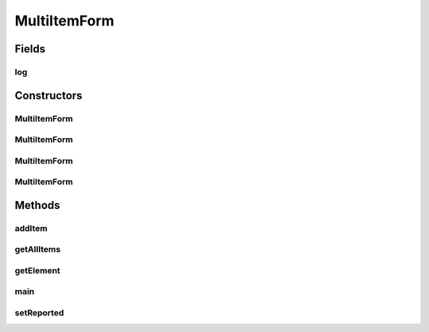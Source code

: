 .. java:import:: tigase.xml Element

.. java:import:: java.util ArrayList

.. java:import:: java.util Collections

.. java:import:: java.util Iterator

.. java:import:: java.util List

.. java:import:: java.util.logging Level

.. java:import:: java.util.logging Logger

MultiItemForm
=============

.. java:package:: tigase.form
   :noindex:

.. java:type:: public class MultiItemForm extends Form

   :author: Wojciech Kapcia

Fields
------
log
^^^

.. java:field:: protected static final Logger log
   :outertype: MultiItemForm

Constructors
------------
MultiItemForm
^^^^^^^^^^^^^

.. java:constructor:: public MultiItemForm()
   :outertype: MultiItemForm

MultiItemForm
^^^^^^^^^^^^^

.. java:constructor:: public MultiItemForm(String title)
   :outertype: MultiItemForm

MultiItemForm
^^^^^^^^^^^^^

.. java:constructor:: public MultiItemForm(Element form)
   :outertype: MultiItemForm

MultiItemForm
^^^^^^^^^^^^^

.. java:constructor:: public MultiItemForm(Form form)
   :outertype: MultiItemForm

Methods
-------
addItem
^^^^^^^

.. java:method:: public void addItem(Fields i)
   :outertype: MultiItemForm

getAllItems
^^^^^^^^^^^

.. java:method:: public List<Fields> getAllItems()
   :outertype: MultiItemForm

getElement
^^^^^^^^^^

.. java:method:: @Override public Element getElement()
   :outertype: MultiItemForm

main
^^^^

.. java:method:: public static void main(String[] args)
   :outertype: MultiItemForm

setReported
^^^^^^^^^^^

.. java:method:: public void setReported(List<Field> fields)
   :outertype: MultiItemForm

